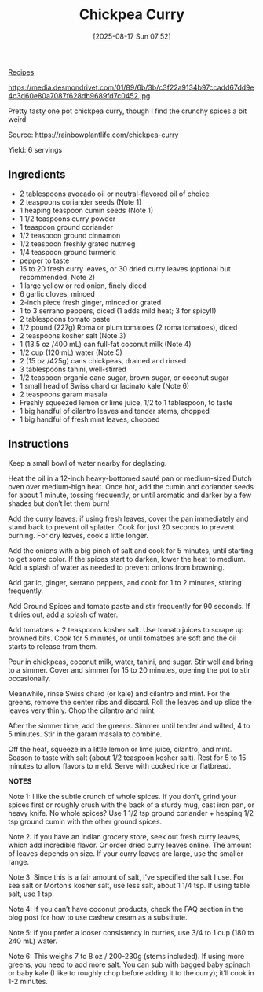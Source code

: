 :PROPERTIES:
:ID:       a84c227f-86c1-4f77-8a32-665308b14244
:END:
#+date: [2025-08-17 Sun 07:52]
#+hugo_lastmod: [2025-08-17 Sun 07:52]
#+title: Chickpea Curry
#+filetags: :indian:vegetarian:vegan:chickpeas:

[[id:3a1caf2c-7854-4cf0-bb11-bb7806618c36][Recipes]]

#+attr_html: :alt Lebkuchen
#+attr_html: :width 800
#+attr_html: :class figure
https://media.desmondrivet.com/01/89/6b/3b/c3f22a9134b97ccadd67dd9e4c3d60e80a7087f628db9689fd7c0452.jpg
 
Pretty tasty one pot chickpea curry, though I find the crunchy spices a bit
weird

Source: https://rainbowplantlife.com/chickpea-curry

Yield: 6 servings

** Ingredients

 * 2 tablespoons avocado oil or neutral-flavored oil of choice
 * 2 teaspoons coriander seeds (Note 1)
 * 1 heaping teaspoon cumin seeds (Note 1)
 * 1 1/2 teaspoons curry powder
 * 1 teaspoon ground coriander
 * 1/2 teaspoon ground cinnamon
 * 1/2 teaspoon freshly grated nutmeg
 * 1/4 teaspoon ground turmeric
 * pepper to taste
 * 15 to 20 fresh curry leaves, or 30 dried curry leaves (optional but recommended, Note 2)
 * 1 large yellow or red onion, finely diced
 * 6 garlic cloves, minced
 * 2-inch piece fresh ginger, minced or grated
 * 1 to 3 serrano peppers, diced (1 adds mild heat; 3 for spicy!!)
 * 2 tablespoons tomato paste
 * 1/2 pound (227g) Roma or plum tomatoes (2 roma tomatoes), diced
 * 2 teaspoons kosher salt (Note 3)
 * 1 (13.5 oz /400 mL) can full-fat coconut milk (Note 4)
 * 1/2 cup (120 mL) water (Note 5)
 * 2 (15 oz /425g) cans chickpeas, drained and rinsed
 * 3 tablespoons tahini, well-stirred
 * 1/2 teaspoon organic cane sugar, brown sugar, or coconut sugar
 * 1 small head of Swiss chard or lacinato kale (Note 6)
 * 2 teaspoons garam masala
 * Freshly squeezed lemon or lime juice, 1/2 to 1 tablespoon, to taste
 * 1 big handful of cilantro leaves and tender stems, chopped
 * 1 big handful of fresh mint leaves, chopped

** Instructions


Keep a small bowl of water nearby for deglazing.

Heat the oil in a 12-inch heavy-bottomed sauté pan or medium-sized Dutch
oven over medium-high heat. Once hot, add the cumin and coriander seeds for
about 1 minute, tossing frequently, or until aromatic and darker by a few
shades but don’t let them burn!

Add the curry leaves: if using fresh leaves, cover the pan immediately and
stand back to prevent oil splatter. Cook for just 20 seconds to prevent
burning. For dry leaves, cook a little longer.

Add the onions with a big pinch of salt and cook for 5 minutes, until
starting to get some color. If the spices start to darken, lower the heat to
medium. Add a splash of water as needed to prevent onions from browning.

Add garlic, ginger, serrano peppers, and cook for 1 to 2 minutes, stirring
frequently.

Add Ground Spices and tomato paste and stir frequently for 90 seconds. If it
dries out, add a splash of water.

Add tomatoes + 2 teaspoons kosher salt. Use tomato juices to scrape up
browned bits. Cook for 5 minutes, or until tomatoes are soft and the oil
starts to release from them.

Pour in chickpeas, coconut milk, water, tahini, and sugar. Stir well and
bring to a simmer. Cover and simmer for 15 to 20 minutes, opening the pot to
stir occasionally.

Meanwhile, rinse Swiss chard (or kale) and cilantro and mint. For the
greens, remove the center ribs and discard. Roll the leaves and up slice the
leaves very thinly. Chop the cilantro and mint.

After the simmer time, add the greens. Simmer until tender and wilted, 4 to
5 minutes. Stir in the garam masala to combine.

Off the heat, squeeze in a little lemon or lime juice, cilantro, and
mint. Season to taste with salt (about 1/2 teaspoon kosher salt). Rest for 5
to 15 minutes to allow flavors to meld. Serve with cooked rice or flatbread.

**NOTES**

Note 1: I like the subtle crunch of whole spices. If you don’t, grind your
spices first or roughly crush with the back of a sturdy mug, cast iron pan,
or heavy knife. No whole spices? Use 1 1/2 tsp ground coriander + heaping
1/2 tsp ground cumin with the other ground spices.

Note 2: If you have an Indian grocery store, seek out fresh curry leaves,
which add incredible flavor. Or order dried curry leaves online. The amount
of leaves depends on size. If your curry leaves are large, use the smaller
range.

Note 3: Since this is a fair amount of salt, I’ve specified the salt I
use. For sea salt or Morton’s kosher salt, use less salt, about 1 1/4 tsp. If
using table salt, use 1 tsp.

Note 4: If you can’t have coconut products, check the FAQ section in the
blog post for how to use cashew cream as a substitute.

Note 5: if you prefer a looser consistency in curries, use 3/4 to 1 cup (180
to 240 mL) water.

Note 6: This weighs 7 to 8 oz / 200-230g (stems included). If using more
greens, you need to add more salt. You can sub with bagged baby spinach or
baby kale (I like to roughly chop before adding it to the curry); it’ll cook
in 1-2 minutes.
